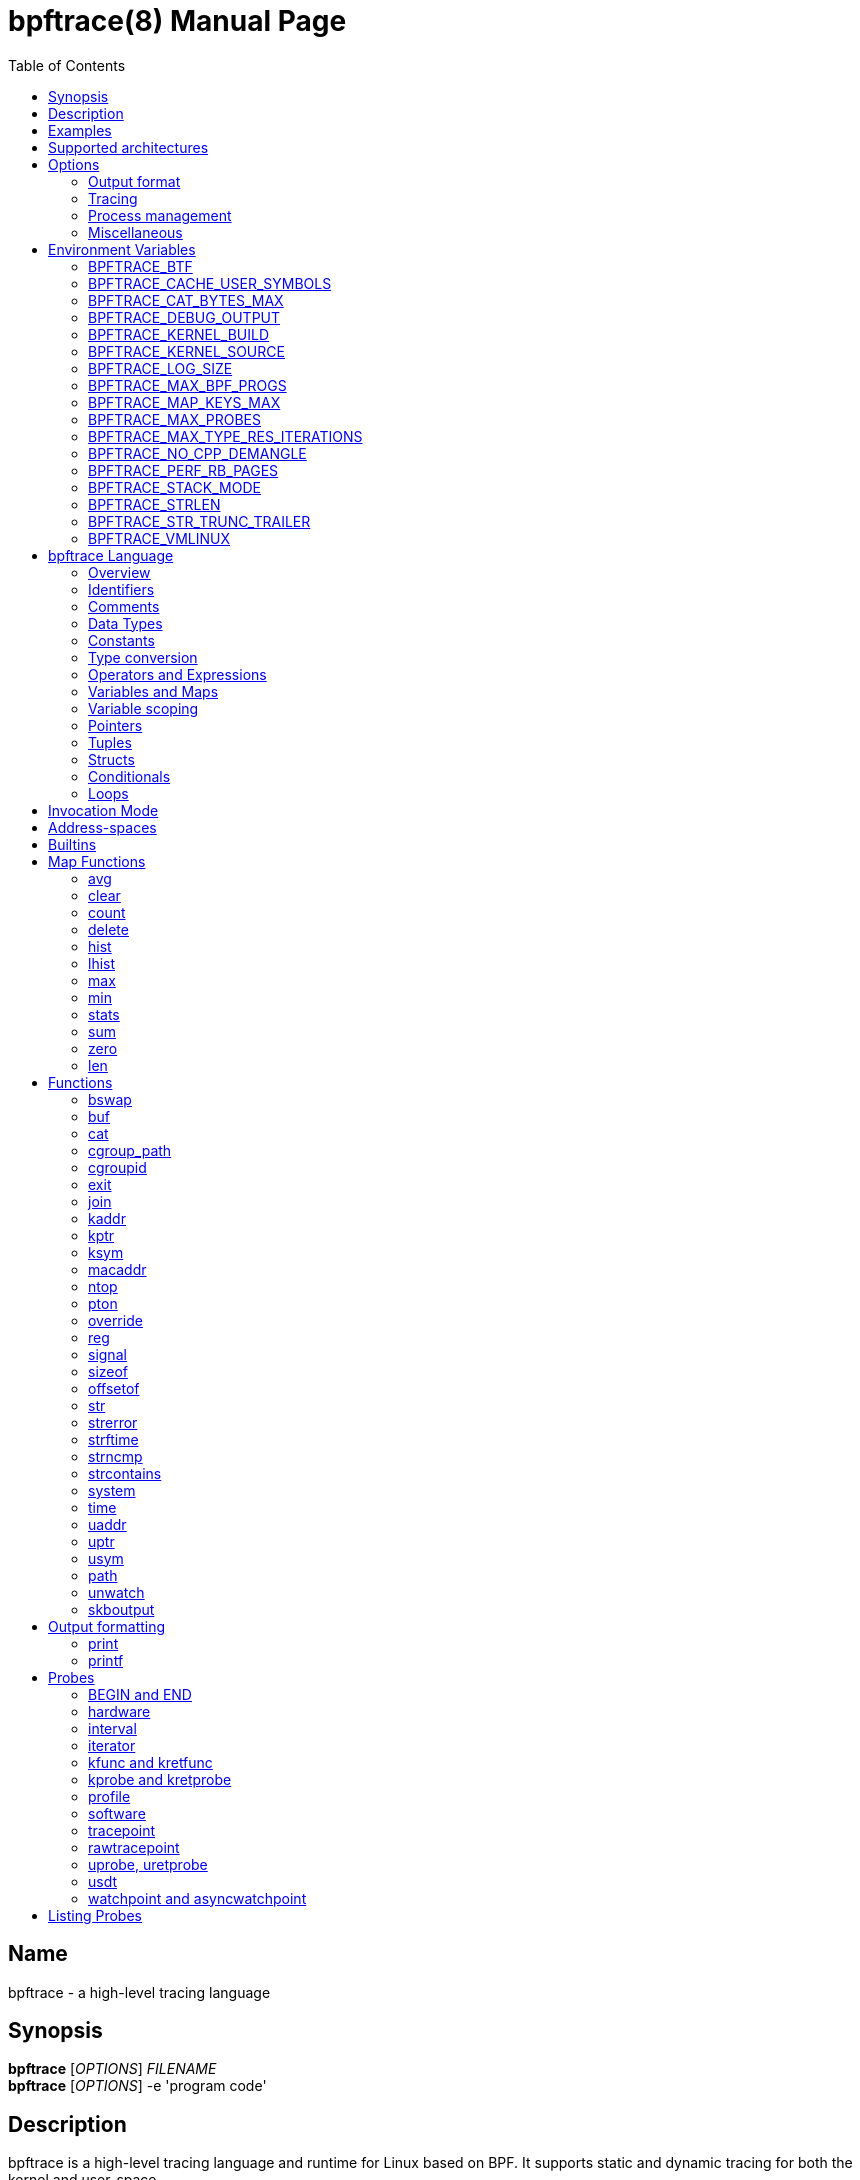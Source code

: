 = bpftrace(8)
:doctype: manpage
:toc: true

////
Style guide:
- one sentence per line
////

== Name

bpftrace - a high-level tracing language

== Synopsis

*bpftrace* [_OPTIONS_] _FILENAME_ +
*bpftrace* [_OPTIONS_] -e 'program code'

== Description

bpftrace is a high-level tracing language and runtime for Linux based on BPF.
It supports static and dynamic tracing for both the kernel and user-space.

When _FILENAME_ is "_-_", read from stdin.

== Examples

List all probes with "sleep" in their name::
----
  # bpftrace -l '*sleep*'
----

Trace processes calling sleep::
----
  # bpftrace -e 'kprobe:do_nanosleep { printf("%d sleeping\n", pid); }'
----

Trace processes calling sleep while spawning `sleep 5` as a child process::
----
  # bpftrace -e 'kprobe:do_nanosleep { printf("%d sleeping\n", pid); }' -c 'sleep 5'
----

== Supported architectures

x86_64, arm64 and s390x

== Options

////
Custom prefix to easily link section
////
:idprefix: flags_

=== Output format

*-B* _MODE_::
  Set the buffer mode for stdout. Valid values are::

    *none* No buffering. Each I/O is written as soon as possible +
    *line* Data is written on the first newline or when the buffer is full.
    This is the default mode. +
    *full* Data is written once the buffer is full.

*-f* _FORMAT_::
  Set the output format. Valid values are::

    *json* +
    *text*

*-o* _FILENAME_::
  Write bpftrace tracing output to _FILENAME_ instead of stdout.
  This doesn't include child process (*-c* option) output.
  Errors are still written to stderr.

*--no-warnings*::
  Suppress all warning messages created by bpftrace.

=== Tracing

*-e* _PROGRAM_::
  Execute _PROGRAM_ instead of reading the program from a file

*-I* _DIR_::
  Add the directory _DIR_ to the search path for C headers.
  This option can be used multiple times.

*--include* _FILENAME_::
  Add _FILENAME_ as an include for the pre-processor.
  This is equal to adding '#include _FILENAME_' to the start bpftrace program.
  This option can be used multiple times.

*-l* [_SEARCH_]::
  List all probes that match the _SEARCH_ pattern.
  If the pattern is omitted all probes will be listed.
  This pattern supports wildcards in the same way that probes do.
  E.g. '-l kprobe:*file*' to list all 'kprobes' with 'file' in the
  name. For more details see the <<Listing Probes>> section.

*--unsafe*::
  Some calls, like 'system', are marked as unsafe as they can have dangerous side effects ('system("rm -rf")') and are disabled by default.
  This flag allows their use.

*-k*::
  Errors from bpf-helpers(7) are silently ignored by default which can lead to strange results.
  This flag enables the detection of errors (except for errors from 'probe_read_*').
  When errors occurs bpftrace will log an error containing the source location and the error code:
----
stdin:48-57: WARNING: Failed to probe_read_user_str: Bad address (-14)
u:lib.so:"fn(char const*)" { printf("arg0:%s\n", str(arg0));}
                                                 ~~~~~~~~~
----

*-kk*::
  Same as '-k' but also includes the errors from 'probe_read_*' helpers.


=== Process management

*-p* _PID_::
  Attach to the process with _PID_. If the process terminates, bpftrace will also terminate.
  When using USDT probes, uprobes, and uretprobes they will be attached to only this process.
  For listing uprobes/uretprobes if you set the target to '*' the process's address space will be searched for the symbols.

*-c* _COMMAND_::
  Run _COMMAND_ as a child process.
  When the child terminates bpftrace stops as well, as if 'exit()' has been called.
  If bpftrace terminates before the child process does the child process will be terminated with a SIGTERM.
  If used, 'USDT' probes these will only be attached to the child process.
  To avoid a race condition when using 'USDTs' the child is stopped after 'execve' using 'ptrace(2)' and continued when all 'USDT' probes are attached. +
  The child PID is available to programs as the 'cpid' builtin. +
  The child process runs with the same privileges as bpftrace itself (usually root).

*--usdt-file-activation*::
  activate usdt semaphores based on file path

=== Miscellaneous

*--info*::
  Print detailed information about features supported by the kernel and the bpftrace build.

*--no-feature* _feature,feature,..._::
  Disable detected features, valid values are::

  *uprobe_multi* to disable uprobe_multi link +
  *kprobe_multi* to disable kprobe_multi link

*-h, --help*::
  Print the help summary

*-V, --version*::
  Print bpftrace version information

*-v*::
  verbose messages

*-d*::
  debug mode

*-dd*::
  verbose debug mode

////
!
!
!
This prefix reset must be at the end of the section, else cross references break
!
!
////

== Environment Variables

Some behavior can only be controlled through environment variables.
This section lists all those variables.

////
Custom prefix to easily link section
////
:idprefix: envvar_

=== BPFTRACE_BTF

Default: None

The path to a BTF file. By default, bpftrace searches several locations to find a BTF file.
See src/btf.cpp for the details.

=== BPFTRACE_CACHE_USER_SYMBOLS

Default: PER_PROGRAM if ASLR disabled or `-c` option given, PER_PID otherwise.

-* PER_PROGRAM - each program has its own cache. If there are more processes with enabled ASLR for a single program, this might produce incorrect results.
-* PER_PID - each process has its own cache. This is accurate for processes with ASLR enabled, and enables bpftrace to preload caches for processes running at probe attachment ti
me. If there are many processes running, it will consume a lot of a memory.
-* NONE - caching disabled. This saves the most memory, but at the cost of speed.

=== BPFTRACE_CAT_BYTES_MAX

Default: 10k

Maximum bytes read by cat builtin.

=== BPFTRACE_DEBUG_OUTPUT

Default: 0

Outputs bpftrace's runtime debug messages to the trace_pipe. This feature can be turned on by setting
the value of this environment variable to `1`.

=== BPFTRACE_KERNEL_BUILD

Default: `/lib/modules/$(uname -r)`

Only used with `BPFTRACE_KERNEL_SOURCE` if it is out-of-tree Linux kernel build.

=== BPFTRACE_KERNEL_SOURCE

Default: `/lib/modules/$(uname -r)`

bpftrace requires kernel headers for certain features, which are searched for in this directory.

=== BPFTRACE_LOG_SIZE

Default: 1000000

Log size in bytes.

=== BPFTRACE_MAX_BPF_PROGS

Default: 512

This is the maximum number of BPF programs (functions) that bpftrace can generate.
The main purpose of this limit is to prevent bpftrace from hanging since generating a lot of probes
takes a lot of resources (and it should not happen often).

=== BPFTRACE_MAP_KEYS_MAX

Default: 4096

This is the maximum number of keys that can be stored in a map. Increasing the value will consume more
memory and increase startup times. There are some cases where you will want to: for example, sampling
stack traces, recording timestamps for each page, etc.

=== BPFTRACE_MAX_PROBES

Default: 512

This is the maximum number of probes that bpftrace can attach to. Increasing the value will consume more
memory, increase startup times and can incur high performance overhead or even freeze or crash the
system.

=== BPFTRACE_MAX_TYPE_RES_ITERATIONS

Default: 0

Maximum should be the number of levels of nested field accesses for tracepoint args. 0 is unlimited.

=== BPFTRACE_NO_CPP_DEMANGLE

Default: 0

C++ symbol demangling in userspace stack traces is enabled by default.

This feature can be turned off by setting the value of this environment variable to `1`.

=== BPFTRACE_PERF_RB_PAGES

Default: 64

Number of pages to allocate per CPU for perf ring buffer. The value must be a power of 2.

If you're getting a lot of dropped events bpftrace may not be processing events in the ring buffer
fast enough. It may be useful to bump the value higher so more events can be queued up. The tradeoff
is that bpftrace will use more memory.

=== BPFTRACE_STACK_MODE

Default: bpftrace

Output format for ustack and kstack builtins. Available modes/formats: `bpftrace`, `perf`, and `raw`.
This can be overwritten at the call site.

=== BPFTRACE_STRLEN

Default: 64

Number of bytes allocated on the BPF stack for the string returned by str().

Make this larger if you wish to read bigger strings with str().

Beware that the BPF stack is small (512 bytes), and that you pay the toll again inside printf() (whilst
it composes a perf event output buffer). So in practice you can only grow this to about 200 bytes.

Support for even larger strings is [being discussed](https://github.com/iovisor/bpftrace/issues/305).

=== BPFTRACE_STR_TRUNC_TRAILER

Default: `..`

Trailer to add to strings that were truncated. Set to empty string to disable truncation trailers.

=== BPFTRACE_VMLINUX

Default: None

This specifies the vmlinux path used for kernel symbol resolution when attaching kprobe to offset.
If this value is not given, bpftrace searches vmlinux from pre defined locations.
See src/attached_probe.cpp:find_vmlinux() for details.

////
!
!
!
This prefix reset must be at the end of the section, else cross references break
!
!
////

:idprefix: _

////
Custom prefix to easily link to a section
////
:idprefix: language_

== bpftrace Language

=== Overview

The `bpftrace` (`bt`) language is inspired by the D language used by `dtrace` and uses the same program structure.
Each script consists of an preamble and one or more action blocks.

----
preamble

actionblock1
actionblock2
----

Preprocessor and type definitions take place in the preamble:

----
#include <linux/socket.h>
#define RED "\033[31m"

struct S {
  int x;
}
----


Each action block consists of three parts:

----
probe[,probe]
/predicate/ {
  action
}
----

Probes::
  A probe specifies the event and event type to attach too.

Predicate::
  The predicate is optional condition that must be met for the action to be executed.

Action::
  Actions are the programs that run when an event fires (and the predicate is met).
An action is a semicolon (`;`) separated list of statements and always enclosed by brackets `{}`

A basic script that traces the `open(2)` and `openat(2)` system calls can be written as follows:

----
BEGIN
{
	printf("Tracing open syscalls... Hit Ctrl-C to end.\n");
}

tracepoint:syscalls:sys_enter_open,
tracepoint:syscalls:sys_enter_openat
{
	printf("%-6d %-16s %s\n", pid, comm, str(args.filename));
}
----

This script has two action blocks and a total of 3 probes.
The first action block uses the special `BEGIN` probe, which fires once during `bpftrace` startup.
This probe is used to print a header, indicating that the tracing has started.

The second action block uses two probes, one for `open` and one for `openat`, and defines an action that prints the file being `open` ed as well as the `pid` and `comm` of the process that execute the syscall.
See the <<Probes>> section for details on the available probe types.

=== Identifiers

Identifiers must match the following regular expression: `[_a-zA-Z][_a-zA-Z0-9]*`

=== Comments

Both single line and multi line comments are supported.

----
// A single line comment
i:s:1 { // can also be used to comment inline
/*
 a multi line comment

*/
  print(/* inline comment block */ 1);
}
----

=== Data Types

The following fundamental integer types are provided by the language.

[cols="~,~"]
|===
|*Type*
|*Description*

|uint8
|Unsigned 8 bit integer

|int8
|Signed 8 bit integer

|uint16
|Unsigned 16 bit integer

|int16
|Signed 16 bit integer

|uint32
|Unsigned 32 bit integer

|int32
|Signed 32 bit integer

|uint64
|Unsigned 64 bit integer

|int64
|Signed 64 bit integer
|===

==== Floating-point

Floating-point numbers are not supported by BPF and therefore not by bpftrace.

=== Constants

Integers constants can be defined in the following formats:

- decimal (base 10)
- octal (base 8)
- hexadecimal (base 16)
- scientific (base 10)

Octal constants have to be prefixed with a `0`, e.g. `0123`.
Hexadecimal constants start with either `0x` or `0X`, e.g. `0x10`.
Scientific are written in the `<m>e<n>` format which is a shorthand for `m*10^n`, e.g. `$i = 2e3;`.
Note that scientific literals are integer only due to the lack of floating point support, `1e-3` is not valid.

To improve the readability of big literals a underscore `_` can be used as field separator, e.g. 1_000_123_000.

Integer suffixes as found in the C language are parsed by bpftrace to ensure compatibility with C headers/definitions but they're not used as size specifiers.
`123UL`, `123U` and `123LL` all result in the same integer type with a value of `123`.

Character constants can be defined by enclosing the character in single quotes, e.g. `$c = 'c';`.

String constants can be defined by enclosing the character string in double quotes, e.g. `$str = "Hello world";`.

Characters and strings support the following escape sequences:

[cols="~,~"]
|===
| \n
|Newline

| \t
|Tab

| \0nn
|Octal value nn

| \xnn
|Hexadecimal value nn

|===

=== Type conversion

Integer and pointer types can be converted using explicit type conversion with an expression like:

----
$y = (uint32) $z;
$py = (int16 *) $pz;
----

Integer casts to a higher rank are sign extended.
Conversion to a lower rank is done by zeroing leading bits.

It is also possible to cast between integers and integer arrays using the same
syntax:

----
$a = (uint8[8]) 12345;
$x = (uint64) $a;
----

Both the cast and the destination type must have the same size. When casting to
an array, it is possible to omit the size which will be determined automatically
from the size of the cast value.

=== Operators and Expressions

==== Arithmetic Operators

The following operators are available for integer arithmetic:

[cols="~,~"]
|===
| +
|integer addition

| -
|integer subtraction

| *
|integer multiplication

| /
|integer division

| %
|integer modulo

|===

// TODO: Words about integer conversion when types mismatch

==== Logical Operators

[cols="~,~"]
|===
| &&
| Logical AND

| \|\|
| Logical OR

| !
| Logical NOT

|===

==== Bitwise Operators

[cols="~,~"]
|===
| &
| AND

| \|
| OR

| ^
| XOR

| <<
| Left shift the left-hand operand by the number of bits specified by the right-hand expression value

| >>
| Right shift the left-hand operand by the number of bits specified by the right-hand expression value
|===


==== Relational Operators

The following relational operators are defined for integers and pointers.

[cols="~,~"]
|===
| <
| left-hand expression is less than right-hand

| \<=
| left-hand expression is less than or equal to right-hand

| >
| left-hand expression is bigger than right-hand

| >=
| left-hand expression is bigger or equal to than right-hand

| ==
| left-hand expression equal to right-hand

| !=
| left-hand expression not equal to right-hand

|===

The following relation operators are available for comparing strings and integer arrays.

[cols="~,~"]
|===

| ==
| left-hand string equal to right-hand

| !=
| left-hand string not equal to right-hand

|===


==== Assignment Operators

The following assignment operators can be used on both `map` and `scratch` variables:

[cols="~,~"]
|===

| =
| Assignment, assign the right-hand expression to the left-hand variable

| <\<=
| Update the variable with its value left shifted by the number of bits specified by the right-hand expression value

| >>=
| Update the variable with its value right shifted by the number of bits specified by the right-hand expression value

| +=
| Increment the variable by the right-hand expression value

| -=
| Decrement the variable by the right-hand expression value

| *=
| Multiple the variable by the right-hand expression value

| /=
| Divide the variable by the right-hand expression value

| %=
| Modulo the variable by the right-hand expression value

| &=
| Bitwise AND the variable by the right-hand expression value

| \|=
| Bitwise OR the variable by the right-hand expression value

| ^=
| Bitwise XOR the variable by the right-hand expression value

|===


All these operators are syntactic sugar for combining assignment with the specified operator.
`@ -= 5` is equal to `@ = @ - 5`.


==== Increment and Decrement Operators

The increment (`\++`) and decrement (`--`) operators can be used on integer and pointer variables to increment their value by one.
They can only be used on variables and can either be applied as prefix or suffix.
The difference is that the expression `x++` returns the original value of `x`, before it got incremented while `++x` returns the value of `x` post increment.
E.g.

----
$x = 10;
$y = $x--; // y = 10; x = 9
$a = 10;
$b = --$a; // a = 9; b = 9
----


Note that maps will be implicitly declared and initialized to 0 if not already declared or defined.
Scratch variables must be initialized before using these operators.

=== Variables and Maps

bpftrace knows two types of variables, `scratch` and `map`.

'scratch' variables are kept on the BPF stack and only exists during the execution of the action block and cannot be accessed outside of the program.
Scratch variable names always start with a `$`, e.g. `$myvar`.

'map' variables use BPF 'maps'.
These exist for the lifetime of `bpftrace` itself and can be accessed from all action blocks and user-space.
Map names always start with a `@`, e.g. `@mymap`.

All valid identifiers can be used as `name`.

The data type of a variable is automatically determined during first assignment and cannot be changed afterwards.

==== Associative Arrays

Associative arrays are a collection of elements indexed by a key, similar to the hash tables found in languages like C++ (`std::map`) and Python (`dict`).
They're a variant of 'map' variables.

----
@name[key] = expression
@name[key1,key2] = expression
----

Just like with any variable the type is determined on first use and cannot be modified afterwards.
This applies to both the key(s) and the value type.

The following snippet creates a map with key signature `[int64, string[16]]` and a value type of `int64`:

----
@[pid, comm]++
----

=== Variable scoping

// TODO

=== Pointers

Pointers in bpftrace are similar to those found in `C`.
// TODO, not true yet

=== Tuples

bpftrace has support for immutable N-tuples (`n > 1`).
A tuple is a sequence type (like an array) where, unlike an array, every element can have a different type.

Tuples are a comma separated list of expressions, enclosed in brackets, `(1,2)`
Individual fields can be accessed with the `.` operator.
Tuples are zero indexed like arrays are.

----
i:s:1 {
  $a = (1,2);
  $b = (3,4, $a);
  print($a);
  print($b);
  print($b.0);
}
----

Prints:
----
(1, 2)
(3, 4, (1, 2))
3
----

==== Arrays

bpftrace supports accessing one-dimensional arrays like those found in `C`.

Constructing arrays from scratch, like `int a[] = {1,2,3}` in `C`, is not supported.
They can only be read into a variable from a pointer.

The `[]` operator is used to access elements.

----
struct MyStruct {
  int y[4];
}

kprobe:dummy {
  $s = (struct MyStruct *) arg0;
  print($s->y[0]);
}
----

=== Structs

`C` like structs are supported by bpftrace.
Fields are accessed with the `.` operator.
Fields of a pointer to a struct can be accessed with the `\->` operator.

Custom struct can be defined in the preamble

Constructing structs from scratch, like `struct X var = {.f1 = 1}` in `C`, is not supported.
They can only be read into a variable from a pointer.

----
struct MyStruct {
  int a;
}

kprobe:dummy {
  $ptr = (struct MyStruct *) arg0;
  $st = *$ptr;
  print($st.a);
  print($ptr->a);
}
----

=== Conditionals

Conditional expressions are supported in the form of if/else statements and the ternary operator.

The ternary operator consists of three operands: a condition followed by a `?`, the expression to execute when the condition is true followed by a `:` and the expression to execute if the condition is false.

----
condition ? ifTrue : ifFalse
----

Both the `ifTrue` and `ifFalse` expressions must be of the same type, mixing types is not allowed.

The ternary operator can be used as part of an assignment.

----
$a == 1 ? print("true") : print("false");
$b = $a > 0 ? $a : -1;
----

If/else statements, like the one in `C`, are supported.

----
if (condition) {
  ifblock
} else if (condition) {
  if2block
} else {
  elseblock
}
----

=== Loops

Since kernel 5.3 BPF supports loops as long as the verifier can prove they're bounded and fit within the instruction limit.

In bpftrace loops are available through the `while` statement.

----
while (condition) {
  block;
}
----

Within a while-loop the following control flow statements can be used:

[cols="~,~"]
|===

| continue
| skip processing of the rest of the block and jump back to the evaluation of the conditional

| break
| Terminate the loop

|===

----
i:s:1 {
  $i = 0;
  while ($i <= 100) {
    printf("%d ", $i);
    if ($i > 5) {
      break;
    }
    $i++
  }
  printf("\n");
}
----

Loop unrolling is also supported with the `unroll` statement.

----
unroll(n) {
  block;
}
----

The compiler will evaluate the block `n` times and generate the BPF code for the block `n` times.
As this happens at compile time `n` must be a constant greater than 0 (`n > 0`).

The following two probes compile into the same code:

----
i:s:1 {
  unroll(3) {
    print("Unrolled")
  }
}

i:s:1 {
  print("Unrolled")
  print("Unrolled")
  print("Unrolled")
}
----

////
!
!
!
This prefix reset must be at the end of the section, else cross references break
!
!
////

:idprefix: _

== Invocation Mode

There are three invocation modes for bpftrace built-in functions.

[cols="~,~,~"]
|===

| Mode
| Description
| Example functions

| Synchronous
| The value/effect of the built-in function is determined/handled right away by the bpf program in the kernel space.
| `reg(), str(), ntop()`

| Asynchronous
| The value/effect of the built-in function is determined/handled later by the bpftrace process in the user space.
| `printf(), clear(), exit()`

| Compile-time
| The value of the built-in function is determined before bpf programs are running.
| `kaddr(), cgroupid(), offsetof()`

|===

While BPF in the kernel can do a lot there are still things that can only be done from user space, like the outputting (printing) of data.
The way bpftrace handles this is by sending events from the BPF program which user-space will pick up some time in the future (usually in milliseconds).
Operations that happen in the kernel are 'synchronous' ('sync') and those that are handled in user space are 'asynchronous' ('async')

The asynchronous behaviour can lead to some unexpected behavior as updates can happen before user space had time to process the event. The following situations may occur:

* event loss: when using printf(), the amount of data printed may be less than the actual number of events generated by the kernel during BPF program's execution.
* delayed exit: when using the exit() to terminate the program, bpftrace needs to handle the exit signal asynchronously causing the BPF program may continue to run for some additional time.

One example is updating a map value in a tight loop:

----
BEGIN {
    @=0;
    unroll(10) {
      print(@);
      @++;
    }
    exit()
}
----

Maps are printed by reference not by value and as the value gets updated right after the print user-space will likely only see the final value once it processes the event:

----
@: 10
@: 10
@: 10
@: 10
@: 10
@: 10
@: 10
@: 10
@: 10
@: 10
----

Therefore, when you need precise event statistics, it is recommended to use synchronous functions (e.g. count() and hist()) to ensure more reliable and accurate results.

== Address-spaces

Kernel and user pointers live in different address spaces which, depending on the CPU architecture, might overlap.
Trying to read a pointer that is in the wrong address space results in a runtime error.
This error is hidden by default but can be enabled with the `-kk` flag:

----
stdin:1:9-12: WARNING: Failed to probe_read_user: Bad address (-14)
BEGIN { @=*uptr(kaddr("do_poweroff")) }
        ~~~
----

bpftrace tries to automatically set the correct address space for a pointer based on the probe type, but might fail in cases where it is unclear.
The address space can be changed with the `kptr()` and `uptr()` functions.


== Builtins

Builtins are special variables built into the language.
Unlike the scratch and map variable they don't need a `$` or `@` as prefix (except for the positional parameters).

[%header,cols="~,~,~,~,~"]
|===
| Variable
| Type
| Kernel
| BPF Helper
| Description

| `$1`, `$2`, `...$n`
| int64
| n/a
| n/a
| The nth positional parameter passed to the bpftrace program.
If less than n parameters are passed this evaluates to `0`.
For string arguments use the `str()` call to retrieve the value.

| `$#`
| int64
| n/a
| n/a
| Total amount of positional parameters passed.

| `arg0`, `arg1`, `...argn`
| int64
| n/a
| n/a
| nth argument passed to the function being traced. These are extracted from the CPU registers. The amount of args passed in registers depends on the CPU architecture. (kprobes, uprobes, usdt).

| `args`
| struct args
| n/a
| n/a
| The struct of all arguments of the traced function. Available in `tracepoint`, `kfunc`, and `uprobe` (with DWARF) probes. Use `args.x` to access argument `x` or `args` to get a record with all arguments.

| cgroup
| uint64
| 4.18
| get_current_cgroup_id
| ID of the cgroup the current task is in. Only works with cgroupv2.

| comm
| string[16]
| 4.2
| get_current_com
| `comm` of the current task. Equal to the value in `/proc/<pid>/comm`

| cpid
| uint32
| n/a
| n/a
| PID of the child process

| numaid
| uint32
| 5.8
| numa_node_id
| ID of the NUMA node executing the BPF program

| cpu
| uint32
| 4.1
| raw_smp_processor_id
| ID of the processor executing the BPF program

| curtask
| uint64
| 4.8
| get_current_task
| Pointer to `struct task_struct` of the current task

| elapsed
| uint64
| (see nsec)
| ktime_get_ns / ktime_get_boot_ns
| Nanoseconds elapsed since bpftrace initialization, based on `nsecs`

| func
| string
| n/a
| n/a
| Name of the current function being traced (kprobes,uprobes)

| gid
| uint64
| 4.2
| get_current_uid_gid
| GID of current task

| kstack
| kstack
|
| get_stackid
| Kernel stack trace

| nsecs
| uint64
| 4.1 / 5.7
| ktime_get_ns / ktime_get_boot_ns
| nanoseconds since kernel boot. On kernels that support `ktime_get_boot_ns` this includes the time spent suspended, on older kernels it does not.

| jiffies
| uint64
| 5.9
| get_jiffies_64
| Jiffies of the kernel. In 32-bit system, using this builtin might be slower.

| pid
| uint64
| 4.2
| get_current_pid_tgid
| Process ID (or thread group ID) of the current task.

| probe
| string
| n/na
| n/a
| Name of the current probe

| rand
| uint32
| 4.1
| get_prandom_u32
| Random number

| retval
| int64
| n/a
| n/a
| Value returned by the function being traced (kretprobe, uretprobe, kretfunc)

| `sarg0`, `sarg1`, `...sargn`
| int64
| n/a
| n/a
| nth stack value of the function being traced. (kprobes, uprobes).

| tid
| uint64
| 4.2
| get_current_pid_tgid
| Thread ID of the current task.

| uid
| uint64
| 4.2
| get_current_uid_gid
| UID of current task

| ustack
| ustack
| 4.6
| get_stackid
| Userspace stack trace

|===

////
Custom prefix to easily link to a function
////
:idprefix: functions_

== Map Functions

Map functions are built-in functions who's return value can only be assigned to maps.
The data type associated with these functions are only for internal use and are not compatible with the (integer) operators.

Functions that are marked *async* are asynchronous which can lead to unexpected behavior, see the <<Sync and Async>> section for more information.

=== avg

.variants
* `avg(int64 n)`

Calculate the running average of `n` between consecutive calls.

----
i:s:1 {
  @x++;
  @y = avg(@x);
  print(@x);
  print(@y);
}
----

Internally this keeps two values in the map: value count and running total.
The average is computed in user-space when printing by dividing the total by the count.

=== clear

.variants
* `clear(map m)`

*async*

Clear all keys/values from map `m`.

----
i:ms:100 {
  @[rand % 10] = count();
}

i:s:10 {
  print(@);
  clear(@);
}
----

=== count

.variants
* `count()`

Count how often this function is called.

Using `@=count()` is conceptually similar to `@++`.
The difference is that the `count()` function uses a map type optimized for this (PER_CPU), increasing performance.
Due to this the map cannot be accessed as a regular integer.

----
i:ms:100 {
  @ = count();
}

i:s:10 {
  print(@);
  clear(@);
}
----

=== delete

.variants
* `delete(mapkey k)`

Delete a single key from a map.
For a single value map this deletes the only element.
For an associative-array the key to delete has to be specified.

```
k:dummy {
  @scalar = 1;
  @associative[1,2] = 1;
  delete(@scalar);
  delete(@associative[1,2]);

  delete(@associative); // error
}
```

=== hist

.variants
* `hist(int64 n)`

Create a log2 histogram of `n`.

----
kretprobe:vfs_read {
  @bytes = hist(retval);
}
----

Results in:

----
@:
[1M, 2M)               3 |                                                    |
[2M, 4M)               2 |                                                    |
[4M, 8M)               2 |                                                    |
[8M, 16M)              6 |                                                    |
[16M, 32M)            16 |                                                    |
[32M, 64M)            27 |                                                    |
[64M, 128M)           48 |@                                                   |
[128M, 256M)          98 |@@@                                                 |
[256M, 512M)         191 |@@@@@@                                              |
[512M, 1G)           394 |@@@@@@@@@@@@@                                       |
[1G, 2G)             820 |@@@@@@@@@@@@@@@@@@@@@@@@@@@                         |
----

=== lhist

.variants
* `lhist(int64 n, int64 min, int64 max, int64 step)`

Create a linear histogram of `n`.
`lhist` creates `M` (`(max - min) / step`) buckets in the range `[min,max)` where each bucket is `step` in size.
Values in the range `(-inf, min)` and `(max, inf)` get their get their own bucket too, bringing the total amount of buckets created to `M+2`.

----
i:ms:1 {
  @ = lhist(rand %10, 0, 10, 1);
}

i:s:5 {
  exit();
}
----

Prints:

----
@:
[0, 1)               306 |@@@@@@@@@@@@@@@@@@@@@@@@@@@@@@@@@@@@@@@@@@@         |
[1, 2)               284 |@@@@@@@@@@@@@@@@@@@@@@@@@@@@@@@@@@@@@@@@            |
[2, 3)               294 |@@@@@@@@@@@@@@@@@@@@@@@@@@@@@@@@@@@@@@@@@@          |
[3, 4)               318 |@@@@@@@@@@@@@@@@@@@@@@@@@@@@@@@@@@@@@@@@@@@@@       |
[4, 5)               311 |@@@@@@@@@@@@@@@@@@@@@@@@@@@@@@@@@@@@@@@@@@@@        |
[5, 6)               362 |@@@@@@@@@@@@@@@@@@@@@@@@@@@@@@@@@@@@@@@@@@@@@@@@@@@@|
[6, 7)               336 |@@@@@@@@@@@@@@@@@@@@@@@@@@@@@@@@@@@@@@@@@@@@@@@@    |
[7, 8)               326 |@@@@@@@@@@@@@@@@@@@@@@@@@@@@@@@@@@@@@@@@@@@@@@      |
[8, 9)               328 |@@@@@@@@@@@@@@@@@@@@@@@@@@@@@@@@@@@@@@@@@@@@@@@     |
[9, 10)              318 |@@@@@@@@@@@@@@@@@@@@@@@@@@@@@@@@@@@@@@@@@@@@@       |
----

=== max

.variants
* `max(int64 n)`

Update the map with `n` if `n` is bigger than the current value held.

=== min

.variants
* `min(int64 n)`

Update the map with `n` if `n` is smaller than the current value held.

=== stats

.variants
* `stats(int64 n)`

`stats` combines the `count`, `avg` and `sum` calls into one.

----
kprobe:vfs_read {
  @bytes[comm] = stats(arg2);
}
----

----
@bytes[bash]: count 7, average 1, total 7
@bytes[sleep]: count 5, average 832, total 4160
@bytes[ls]: count 7, average 886, total 6208
@
----

=== sum

.variants
* `sum(int64 n)`

Calculate the sum of all `n` passed.

=== zero

.variants
* `zero(map m)`

*async*

Set all values for all keys to zero.

=== len

.variants
* `len(map m)`

Return the number of elements in the map.

== Functions

Functions that are marked *async* are asynchronous which can lead to unexpected behaviour, see the <<sync and async>> section for more information.

*compile time* functions are evaluated at compile time, a static value will be compiled into the program.

*unsafe* functions can have dangerous side effects and should be used with care, the `--unsafe` flag is required for use.

=== bswap

.variants
* `uint8 bswap(uint8 n)`
* `uint16 bswap(uint16 n)`
* `uint32 bswap(uint32 n)`
* `uint64 bswap(uint64 n)`

`bswap` reverses the order of the bytes in integer `n`. In case of 8 bit integers, `n` is returned without being modified.
The return type is an unsigned integer of the same width as `n`.

=== buf

.variants
* `buf_t buf(void * data, [int64 length])`

`buf` reads `length` amount of bytes from address `data`.
The maximum value of `length` is limited to the `BPFTRACE_STRLEN` variable.
For arrays the `length` is optional, it is automatically inferred from the signature.

`buf` is address space aware and will call the correct helper based on the address space associated with `data`.

The `buf_t` object returned by `buf` can safely be printed as a hex encoded string with the `%r` format specifier.

Bytes with values >=32 and \<=126 are printed using their ASCII character, other bytes are printed in hex form (e.g. `\x00`). The `%rx` format specifier can be used to print everything in hex form, including ASCII characters. The similar `%rh` format specifier prints everything in hex form without `\x` and with spaces between bytes (e.g. `0a fe`).

----
i:s:1 {
  printf("%r\n", buf(kaddr("avenrun"), 8));
}
----

----
\x00\x03\x00\x00\x00\x00\x00\x00
\xc2\x02\x00\x00\x00\x00\x00\x00
----

=== cat

.variants
* `void cat(string namefmt, [...args])`

*async*

Dump the contents of the named file to stdout.
`cat` supports the same format string and arguments that `printf` does.
If the file cannot be opened or read an error is printed to stderr.

----
t:syscalls:sys_enter_execve {
  cat("/proc/%d/maps", pid);
}
----

----
55f683ebd000-55f683ec1000 r--p 00000000 08:01 1843399                    /usr/bin/ls
55f683ec1000-55f683ed6000 r-xp 00004000 08:01 1843399                    /usr/bin/ls
55f683ed6000-55f683edf000 r--p 00019000 08:01 1843399                    /usr/bin/ls
55f683edf000-55f683ee2000 rw-p 00021000 08:01 1843399                    /usr/bin/ls
55f683ee2000-55f683ee3000 rw-p 00000000 00:00 0
----

=== cgroup_path

.variants
* `cgroup_path cgroup_path(int cgroupid, string filter)`

Convert cgroup id to cgroup path.
This is done asynchronously in userspace when the cgroup_path value is printed,
therefore it can resolve to a different value if the cgroup id gets reassigned.
This also means that the returned value can only be used for printing.

A string literal may be passed as an optional second argument to filter cgroup
hierarchies in which the cgroup id is looked up by a wildcard expression (cgroup2
is always represented by "unified", regardless of where it is mounted).

The currently mounted hierarchy at /sys/fs/cgroup is used to do the lookup. If
the cgroup with the given id isn't present here (e.g. when running in a Docker
container), the cgroup path won't be found (unlike when looking up the cgroup
path of a process via /proc/.../cgroup).

----
BEGIN {
  $cgroup_path = cgroup_path(3436);
  print($cgroup_path);
  print($cgroup_path); /* This may print a different path */
  printf("%s %s", $cgroup_path, $cgroup_path); /* This may print two different paths */
}
----

=== cgroupid

.variants
* `uint64 cgroupid(const string path)`

*compile time*

`cgroupid` retrieves the cgroupv2 ID  of the cgroup available at `path`.

----
BEGIN {
  print(cgroupid("/sys/fs/cgroup/system.slice"));
}
----


=== exit

.variants
* `void exit()`

*async*

Terminate bpftrace, as if a `SIGTERM` was received.
The `END` probe will still trigger (if specified) and maps will be printed.

=== join

.variants
* `void join(char *arr[], [char * sep = ' '])`

*async*

`join` joins all the string array `arr` with `sep` as separator into one string.
This string will be printed to stdout directly, it cannot be used as string value.

The concatenation of the array members is done in BPF and the printing happens in userspace.

----
tracepoint:syscalls:sys_enter_execve {
  join(args.argv);
}
----

=== kaddr

.variants
* `uint64 kaddr(const string name)`

*compile time*

Get the address of the kernel symbol `name`.

The following script:

=== kptr

.variants
* `T * kptr(T * ptr)`

Marks `ptr` as a kernel address space pointer.
See the address-spaces section for more information on address-spaces.
The pointer type is left unchanged.

=== ksym

.variants
* `ksym_t ksym(uint64 addr)`

*async*

Retrieve the name of the function that contains address `addr`.
The address to name mapping happens in user-space.

The `ksym_t` type can be printed with the `%s` format specifier.

----
kprobe:do_nanosleep
{
  printf("%s\n", ksym(reg("ip")));
}
----

Prints:

----
do_nanosleep
----

=== macaddr

.variants
* `macaddr_t macaddr(char [6] mac)`

Create a buffer that holds a macaddress as read from `mac`
This buffer can be printed in the canonical string format using the `%s` format specifier.

----
kprobe:arp_create {
  printf("SRC %s, DST %s\n", macaddr(sarg0), macaddr(sarg1));
}
----

Prints:

----
SRC 18:C0:4D:08:2E:BB, DST 74:83:C2:7F:8C:FF
----

=== ntop

.variants
* `inet_t ntop([int64 af, ] int addr)`
* `inet_t ntop([int64 af, ] char addr[4])`
* `inet_t ntop([int64 af, ] char addr[16])`

`ntop` returns the string representation of an IPv4 or IPv6 address.
`ntop` will infer the address type (IPv4 or IPv6) based on the `addr` type and size.
If an integer or `char[4]` is given, ntop assumes IPv4, if a `char[16]` is given, ntop assumes IPv6.
You can also pass the address type (e.g. AF_INET) explicitly as the first parameter.

=== pton

.variants
* `char addr[4] pton(const string *addr_v4)`
* `char addr[16] pton(const string *addr_v6)`

*compile time*

`pton` converts a text representation of an IPv4 or IPv6 address to byte array.
`pton` infers the address family based on `.` or `:` in the given argument.
`pton` comes in handy when we need to select packets with certain IP addresses.

=== override

.variants
* `override(uint64 rc)`

*unsafe*

*Kernel* 4.16

*Helper* `bpf_override`

.Supported probes
* kprobe


When using `override` the probed function will not be executed and instead `rc` will be returned.

----
k:__x64_sys_getuid
/comm == "id"/ {
  override(2<<21);
}
----

----
uid=4194304 gid=0(root) euid=0(root) groups=0(root)
----

This feature only works on kernels compiled with `CONFIG_BPF_KPROBE_OVERRIDE` and only works on functions tagged `ALLOW_ERROR_INJECTION`.

bpftrace does not test whether error injection is allowed for the probed function, instead if will fail to load the program into the kernel:

----
ioctl(PERF_EVENT_IOC_SET_BPF): Invalid argument
Error attaching probe: 'kprobe:vfs_read'
----

=== reg

.variants
* `reg(const string name)`

.Supported probes
* kprobe
* uprobe

Get the contents of the register identified by `name`.
Valid names depend on the CPU architecture.

=== signal

.variants
* `signal(const string sig)`
* `signal(uint32 signum)`

*unsafe*

*Kernel* 5.3

*Helper* `bpf_send_signal`


Probe types: k(ret)probe, u(ret)probe, USDT, profile

Send a signal to the process being traced.
The signal can either be identified by name, e.g. `SIGSTOP` or by ID, e.g. `19` as found in `kill -l`.

----
kprobe:__x64_sys_execve
/comm == "bash"/ {
  signal(5);
}
----
----
$ ls
Trace/breakpoint trap (core dumped)
----

=== sizeof

.variants
* `sizeof(TYPE)`
* `sizeof(EXPRESSION)`

*compile time*

Returns size of the argument in bytes.
Similar to C/C++ `sizeof` operator.
Note that the expression does not get evaluated.

=== offsetof

.variants
* `offsetof(STRUCT, FIELD)`
* `offsetof(EXPRESSION, FIELD)`

*compile time*

Returns offset of the field offset bytes in struct.
Similar to kernel `offsetof` operator.
Note that subfields are not yet supported.

=== str

.variants
* `str(char * data [, uint32 length)`

*Helper* `probe_read_str, probe_read_{kernel,user}_str`

`str` reads a NULL terminated (`\0`) string from `data`.
The maximum string length is limited by the `BPFTRACE_STRLEN` env variable, unless `length` is specified and shorter than the maximum.
In case the string is longer than the specified length only `length - 1` bytes are copied and a NULL byte is appended at the end.

When available (starting from kernel 5.5, see the `--info` flag) bpftrace will automatically use the `kernel` or `user` variant of `probe_read_{kernel,user}_str` based on the address space of `data`, see <<Address-spaces>> for more information.

=== strerror

.variants
* `strerror strerror(int error)`

Convert errno code to string.
This is done asynchronously in userspace when the strerror value is printed, hence the returned value can only be used for printing.

----
#include <errno.h>
BEGIN {
  print(strerror(EPERM));
}
----

=== strftime

.variants
* `strtime_t strftime(const string fmt, int64 timestamp_ns)`

*async*

Format the nanoseconds since boot timestamp `timestamp_ns` according to the format specified by `fmt`.
The time conversion and formatting happens in user space, therefore  the `timestr_t` value returned can only be used for printing using the `%s` format specifier.

bpftrace uses the `strftime(3)` function for formatting time and supports the same format specifiers.

----
i:s:1 {
  printf("%s\n", strftime("%H:%M:%S", nsecs));
}
----

bpftrace also supports the following format string extensions:

[%header,cols="~,~"]
|===
| Specifier
| Description

| `%f`
| Microsecond as a decimal number, zero-padded on the left

|===

=== strncmp

.variants
* `int64 strncmp(char * s1, char * s2, int64 n)`

`strncmp` compares up to `n` characters string `s1` and string `s2`.
If they're equal `0` is returned, else a non-zero value is returned.

bpftrace doesn't read past the length of the shortest string.

The use of the `==` and `!=` operators is recommended over calling `strncmp` directly.

=== strcontains

.variants
* `int64 strcontains(const char *haystack, const char *needle)`

`strcontains` compares whether the string haystack contains the string needle.
If needle is contained `1` is returned, else zero is returned.

bpftrace doesn't read past the length of the shortest string.

=== system

.variants
* `void system(string namefmt [, ...args])`

*unsafe*
*async*

`system` lets bpftrace run the specified command (`fork` and `exec`) until it completes and print its stdout.
The `command` is run with the same privileges as bpftrace and it blocks execution of the processing threads which can lead to missed events and delays processing of async events.


----
i:s:1 {
  time("%H:%M:%S: ");
  printf("%d\n", @++);
}
i:s:10 {
  system("/bin/sleep 10");
}
i:s:30 {
  exit();
}
----

Note how the async `time` and `printf` first print every second until the `i:s:10` probe hits, then they print every 10 seconds due to bpftrace blocking on `sleep`.

----
Attaching 3 probes...
08:50:37: 0
08:50:38: 1
08:50:39: 2
08:50:40: 3
08:50:41: 4
08:50:42: 5
08:50:43: 6
08:50:44: 7
08:50:45: 8
08:50:46: 9
08:50:56: 10
08:50:56: 11
08:50:56: 12
08:50:56: 13
08:50:56: 14
08:50:56: 15
08:50:56: 16
08:50:56: 17
08:50:56: 18
08:50:56: 19
----


`system` supports the same format string and arguments that `printf` does.

----
t:syscalls:sys_enter_execve {
  system("/bin/grep %s /proc/%d/status", "vmswap", pid);
}
----

=== time

.variants
* `void time(const string fmt)`

*async*

Format the current wall time according to the format specifier `fmt` and print it to stdout.
Unlike `strftime()` `time()` doesn't send a timestamp from the probe, instead it is the time at which user-space processes the event.

bpftrace uses the `strftime(3)` function for formatting time and supports the same format specifiers.

=== uaddr

.variants
* `T * uaddr(const string sym)`

.Supported probes
* uprobes
* uretprobes
* USDT

**Does not work with ASLR, see issue link:https://github.com/iovisor/bpftrace/issues/75[#75]**

The `uaddr` function returns the address of the specified symbol.
This lookup happens during program compilation and cannot be used dynamically.

The default return type is `uint64*`.
If the ELF object size matches a known integer size (1, 2, 4 or 8 bytes) the return type is modified to match the width (`uint8*`, `uint16*`, `uint32*` or `uint64*` resp.).
As ELF does not contain type info the type is always assumed to be unsigned.

----
uprobe:/bin/bash:readline {
  printf("PS1: %s\n", str(*uaddr("ps1_prompt")));
}
----

=== uptr

.variants
* `T * uptr(T * ptr)`

Marks `ptr` as a user address space pointer.
See the address-spaces section for more information on address-spaces.
The pointer type is left unchanged.

=== usym

.variants
* `usym_t usym(uint64 * addr)`

*async*

.Supported probes
* uprobes
* uretprobes


Equal to <<functions_ksym>> but resolves user space symbols.

If ASLR is enabled, user space symbolication only works when the process is running at either the time of the symbol resolution or the time of the probe attachment. The latter requires `BPFTRACE_CACHE_USER_SYMBOLS` to be set to `PER_PID`, and might not work with older versions of BCC. A similar limitation also applies to dynamically loaded symbols.

----
uprobe:/bin/bash:readline
{
  printf("%s\n", usym(reg("ip")));
}
----

Prints:

----
readline
----

=== path

.variants
* `char * path(struct path * path)`

*Kernel* 5.10

*Helper* bpf_d_path

Return full path referenced by struct path pointer in argument.

This function can only be used by functions that are allowed to, these functions are contained in the `btf_allowlist_d_path` set in the kernel.

=== unwatch

.variants
* `void unwatch(void * addr)`

*async*

Removes a watchpoint

=== skboutput

.variants
* `uint32 skboutput(const string path, struct sk_buff *skb, uint64 length, const uint64 offset)`

*Kernel* 5.5

*Helper* bpf_skb_output

Write sk_buff `skb` 's data section to a PCAP file in the `path`, starting from `offset` to `offset` + `length`.

The PCAP file is encapsulated in RAW IP, so no ethernet header is included.
The `data` section in the struct `skb` may contain ethernet header in some kernel contexts, you may set `offset` to 14 bytes to exclude ethernet header.

Each packet's timestamp is determined by adding `nsecs` and boot time, the accuracy varies on different kernels, see `nsecs`.

This function returns 0 on success, or a negative error in case of failure.

Environment variable `BPFTRACE_PERF_RB_PAGES` should be increased in order to capture large packets, or else these packets will be dropped.

Usage

----
# cat dump.bt
kfunc:napi_gro_receive {
  $ret = skboutput("receive.pcap", args.skb, args.skb->len, 0);
}

kfunc:dev_queue_xmit {
  // setting offset to 14, to exclude ethernet header
  $ret = skboutput("output.pcap", args.skb, args.skb->len, 14);
  printf("skboutput returns %d\n", $ret);
}

# export BPFTRACE_PERF_RB_PAGES=1024
# bpftrace dump.bt
...

# tcpdump -n -r ./receive.pcap  | head -3
reading from file ./receive.pcap, link-type RAW (Raw IP)
dropped privs to tcpdump
10:23:44.674087 IP 22.128.74.231.63175 > 192.168.0.23.22: Flags [.], ack 3513221061, win 14009, options [nop,nop,TS val 721277750 ecr 3115333619], length 0
10:23:45.823194 IP 100.101.2.146.53 > 192.168.0.23.46619: 17273 0/1/0 (130)
10:23:45.823229 IP 100.101.2.146.53 > 192.168.0.23.46158: 45799 1/0/0 A 100.100.45.106 (60)
----

== Output formatting

=== print

.variants
* `void print(T val)`

*async*

.variants
* `void print(T val)`
* `void print(@map)`
* `void print(@map, uint64 top)`
* `void print(@map, uint64 top, uint64 div)`

`print` prints a the value, which can be a map or a scalar value, with the default formatting for the type.

----
i:ms:10 { @=hist(rand); }
i:s:1 {
  print(@);
  print(123);
  print("abc");
  exit();
}
----

Prints:

----
@:
[16M, 32M)             3 |@@@                                                 |
[32M, 64M)             2 |@@                                                  |
[64M, 128M)            1 |@                                                   |
[128M, 256M)           4 |@@@@                                                |
[256M, 512M)           3 |@@@                                                 |
[512M, 1G)            14 |@@@@@@@@@@@@@@                                      |
[1G, 2G)              22 |@@@@@@@@@@@@@@@@@@@@@@                              |
[2G, 4G)              51 |@@@@@@@@@@@@@@@@@@@@@@@@@@@@@@@@@@@@@@@@@@@@@@@@@@@@|

123
abc
----


Note that maps are printed by reference while scalar values are copied.
This means that updating and printing maps in a fast loop will likely result in bogus map values as the map will be updated before userspace gets the time to dump and print it.

The printing of maps supports the optional `top` and `div` arguments.
`top` limits the printing to the top N entries with the highest integer values

----
BEGIN {
  $i = 11;
  while($i) {
    @[$i] = --$i;
  }
  print(@, 2);
  clear(@);
  exit()
}
----

----
@[9]: 9
@[10]: 10
----

The `div` argument scales the values prior to printing them.
Scaling values before storing them can result in rounding errors.
Consider the following program:

----
k:f {
  @[func] += arg0/10;
}
----

With the following sequence as numbers for arg0: `134, 377, 111, 99`.
The total is `721` which rounds to `72` when scaled by 10 but the program would print `70` due to the rounding of individual values.

Changing the print call to `print(@, 5, 2)` will take the top 5 values and scale them by 2:

----
@[6]: 3
@[7]: 3
@[8]: 4
@[9]: 4
@[10]: 5
----

=== printf

.variants
* `void printf(const string fmt, args...)`

*async*

`printf()` formats and prints data.
It behaves similar to `printf()` found in `C` and many other languages.

The format string has to be a constant, it cannot be modified at runtime.
The formatting of the string happens in user space.
Values are copied and passed by value.

bpftrace supports all the typical format specifiers like `%llx` and `%hhu`.
The non-standard ones can be found in the table below:

[%header,cols="~,~,~"]
|===
| Specifier
| Type
| Description

| r
| buffer
| Hex-formatted string to print arbitrary binary content returned by the buf (<<functions_buf>>) function.

|===

Supported escape sequences

Colors are supported too, using standard terminal escape sequences:

----
print("\033[31mRed\t\033[33mYellow\033[0m\n")
----

////
!
!
!
This prefix reset must be at the end of the section, else cross references break
!
!
////

:idprefix: _

== Probes

bpftrace supports various probe types which allow the user to attach BPF programs to different types of events.
Each probe starts with a provider (e.g. `kprobe`) followed by a colon (`:`) separated list of options.
The amount of options and their meaning depend on the provider and are detailed below.
The valid values for options can depend on the system or binary being traced, e.g. for uprobes it depends on the binary.
Also see <<Listing Probes>>

It is possible to associate multiple probes with a single action as long as the action is valid for all specified probes.
Multiple probes can be specified as a comma (`,`) separated list:

----
kprobe:tcp_reset,kprobe:tcp_v4_rcv {
  printf("Entered: %s\n", probe);
}
----

Wildcards are supported too:

----
kprobe:tcp_* {
  printf("Entered: %s\n", probe);
}
----

Both can be combined:

----
kprobe:tcp_reset,kprobe:*socket* {
  printf("Entered: %s\n", probe);
}
----

Most providers also support a short name which can be used instead of the full name, e.g. `kprobe:f` and `k:f` are identical.

[#probes-begin-end]
=== BEGIN and END

These are special built-in events provided by the bpftrace runtime.
`BEGIN` is triggered before all other probes are attached.
`END` is triggered after all other probes are detached.

Note that specifying an `END` probe doesn't override the printing of 'non-empty' maps at exit.
To prevent the printing all used maps need be cleared, which can be done in the `END` probe:

----
END {
    clear(@map1);
    clear(@map2);
}
----

[#probes-hardware]
=== hardware

.variants
* `hardware:event_name:`
* `hardware:event_name:count`

.shortname
* `h`

The `hardware` probe attaches to pre-defined hardware events provided by the kernel.

They are implemented using performance monitoring counters (PMCs): hardware resources on the
processor. There are about ten of these, and they are documented in the `perf_event_open(2)` man page.
The event names are:

- `cpu-cycles` or `cycles`
- `instructions`
- `cache-references`
- `cache-misses`
- `branch-instructions` or `branches`
- `branch-misses`
- `bus-cycles`
- `frontend-stalls`
- `backend-stalls`
- `ref-cycles`

The `count` option specifies how many events must happen before the probe fires.
If `count` is left unspecified a default value is used.

----
hardware:cache-misses:1e6 { @[pid] = count(); }
----

[#probes-interval]
=== interval

.variants
* `interval:us:count`
* `interval:ms:count`
* `interval:s:count`
* `interval:hz:rate`

.shortnames
* `i`

The interval probe fires at a fixed interval as specified by its time spec.
Interval fire on one CPU at the time, unlike <<profile>> probes.

[#probes-iterator]
=== iterator

.variants
* `iter:task`
* `iter:task:pin`
* `iter:task_file`
* `iter:task_file:pin`
* `iter:task_vma`
* `iter:task_vma:pin`

.shortnames
* `it`

These are eBPF iterator probes, that allow iteration over kernel objects.

Iterator probe can't be mixed with any other probe, not even other iterator.

Each iterator probe provides set of fields that could be accessed with
ctx pointer. User can display set of available fields for iterator via
-lv options as described below.

Examples:

```
# bpftrace -e 'iter:task { printf("%s:%d\n", ctx->task->comm, ctx->task->pid); }'
Attaching 1 probe...
systemd:1
kthreadd:2
rcu_gp:3
rcu_par_gp:4
kworker/0:0H:6
mm_percpu_wq:8
...

# bpftrace -e 'iter:task_file { printf("%s:%d %d:%s\n", ctx->task->comm, ctx->task->pid, ctx->fd, path(ctx->file->f_path)); }'
Attaching 1 probe...
systemd:1 1:/dev/null
systemd:1 2:/dev/null
systemd:1 3:/dev/kmsg
...
su:1622 1:/dev/pts/1
su:1622 2:/dev/pts/1
su:1622 3:/var/lib/sss/mc/passwd
...
bpftrace:1892 1:pipe:[35124]
bpftrace:1892 2:/dev/pts/1
bpftrace:1892 3:anon_inode:bpf-map
bpftrace:1892 4:anon_inode:bpf-map
bpftrace:1892 5:anon_inode:bpf_link
bpftrace:1892 6:anon_inode:bpf-prog
bpftrace:1892 7:anon_inode:bpf_iter

# bpftrace -e 'iter:task_vma {printf("%s %d %lx-%lx\n", comm, pid, ctx->vma->vm_start, ctx->vma->vm_end);}'
Attaching 1 probe...
bpftrace 119480 55b92c380000-55b92c386000
bpftrace 119480 55b92c386000-55b92c391000
bpftrace 119480 55b92c391000-55b92c397000
bpftrace 119480 55b92c398000-55b92c399000
bpftrace 119480 55b92c399000-55b92c39a000
bpftrace 119480 55b92cce3000-55b92d010000
...
bpftrace 119480 7ffd55dde000-7ffd55de2000
bpftrace 119480 7ffd55de2000-7ffd55de4000
```

It's possible to pin iterator with specifying optional probe ':pin' part, that defines the pin file.
It can be specified as absolute path or relative to /sys/fs/bpf.

.relative pin
----
# bpftrace -e 'iter:task:list { printf("%s:%d\n", ctx->task->comm, ctx->task->pid); }'
Program pinned to /sys/fs/bpf/list
----

----
# cat /sys/fs/bpf/list
systemd:1
kthreadd:2
rcu_gp:3
rcu_par_gp:4
kworker/0:0H:6
mm_percpu_wq:8
rcu_tasks_kthre:9
...
----

Examples with absolute pin file:

.absolute pin
----
# bpftrace -e '
iter:task_file:/sys/fs/bpf/files {
  printf("%s:%d %s\n", ctx->task->comm, ctx->task->pid, path(ctx->file->f_path));
}'

Program pinned to /sys/fs/bpf/files
----

----
# cat /sys/fs/bpf/files
systemd:1 anon_inode:inotify
systemd:1 anon_inode:[timerfd]
...
systemd-journal:849 /dev/kmsg
systemd-journal:849 anon_inode:[eventpoll]
...
sssd:1146 /var/log/sssd/sssd.log
sssd:1146 anon_inode:[eventpoll]
...
NetworkManager:1155 anon_inode:[eventfd]
NetworkManager:1155 /var/lib/sss/mc/passwd (deleted)
----

[#probes-kfunc]
=== kfunc and kretfunc

.variants
* `kfunc[:mod]:fn`
* `fentry[:mod]:fn`
* `kretfunc[:mod]:fn`
* `fexit[:mod]:fn`

.shortnames
* `f` (`kfunc`)
* `fr` (`kretfunc`)

.requires (`--info`)
* Kernel features:BTF
* Probe types:kfunc

``kfunc``s attach to kernel function similar to <<probes-kprobe>>.
They make use of eBPF trampolines which allows kernel code to call into BPF programs with near zero overhead.
`kfunc` and `kretfunc` are aliased as `fentry` and `fexit` to match how these are referenced in the kernel.

`kfunc` s make use of BTF type information to derive the type of function arguments at compile time.
This removes the need for manual type casting and makes the code more resilient against small signature changes in the kernel.
The function arguments are available in the `args` struct which can be inspected by doing verbose listing (see <<Listing Probes>>).
These arguments are also available in the return probe (`kretfunc`).

----
# bpftrace -lv 'kfunc:tcp_reset'
kfunc:tcp_reset
    struct sock * sk
    struct sk_buff * skb
----

----
kfunc:x86_pmu_stop {
  printf("pmu %s stop\n", str(args.event->pmu->name));
}
----

----
kretfunc:fget {
  printf("fd %d name %s\n", args.fd, str(retval->f_path.dentry->d_name.name));
}
----

----
fd 3 name ld.so.cache
fd 3 name libselinux.so.1
fd 3 name libselinux.so.1
...
----

----
kfunc:kvm:x86_emulate_insn { @ = count(); }
----

----
@ = 347603
----

[#probes-kprobe]
=== kprobe and kretprobe

.variants
* `kprobe[:mod]:fn`
* `kprobe[:mod]:fn+offset`
* `kretprobe[:mod]:fn`

.shortnames
* `k`
* `kr`

`kprobe` s allow for dynamic instrumentation of kernel functions.
Each time the specified kernel function is executed the attached BPF programs are ran.

----
kprobe:tcp_reset {
  @tcp_resets = count()
}
----

Function arguments are available through the `argX` and `sargX` builtins, for register args and stack args respectively.
Whether arguments passed on stack or in a register depends on the architecture and the number or arguments in used, e.g. on x86_64 the first non-floating point 6 arguments are passed in registers, all following arguments are passed on the stack.
Note that floating point arguments are typically passed in special registers which don't count as `argX` arguments which can cause confusion.
Consider a function with the following signature:

----
void func(int a, double d, int x)
----

Due to `d` being a floating point `x` is accessed through `arg1` where one might expect `arg2`.

bpftrace does not detect the function signature so it is not aware of the argument count or their type.
It is up to the user to perform <<Type conversion>> when needed, e.g.

----
kprobe:tcp_connect
{
  $sk = ((struct sock *) arg0);
  ...
}
----

`kprobe` s are not limited to function entry, they can be attached to any instruction in a function by specifying an offset from the start of the function.

`kretprobe` s trigger on the return from a kernel function.
Return probes do not have access to the function (input) arguments, only to the return value (through `retval`).
A common pattern to work around this is by storing the arguments in a map on function entry and retrieving in the return probe:

----
kprobe:d_lookup
{
	$name = (struct qstr *)arg1;
	@fname[tid] = $name->name;
}

kretprobe:d_lookup
/@fname[tid]/
{
	printf("%-8d %-6d %-16s M %s\n", elapsed / 1e6, pid, comm,
	    str(@fname[tid]));
}
----

[#probes-profile]
=== profile

.variants
* `profile:us:count`
* `profile:ms:count`
* `profile:s:count`
* `profile:hz:rate`

.shortnames
* `p`

Profile probes fire on each CPU on the specified interval.

[#probes-software]
=== software

.variants
* `software:event:`
* `software:event:count`

.shortnames
* `s`

The `software` probe attaches to pre-defined software events provided by the kernel.
Event details can be found in the `perf_event_open(2)` man page.

The event names are:

- `cpu-clock` or `cpu`
- `task-clock`
- `page-faults` or `faults`
- `context-switches` or `cs`
- `cpu-migrations`
- `minor-faults`
- `major-faults`
- `alignment-faults`
- `emulation-faults`
- `dummy`
- `bpf-output`

[#probes-tracepoint]
=== tracepoint

.variants
* `tracepoint:subsys:event`

.shortnames
* `t`

Tracepoints are hooks into events in the kernel.
Tracepoints are defined in the kernel source and compiled into the kernel binary which makes them a form of static tracing.
Which means that unlike `kprobe` s new tracepoints cannot be added without modifying the kernel.

The advantage of tracepoints is that they generally provide a more stable interface than `kprobe` s do, they do not depend on the existence of a kernel function.

Tracepoint arguments are available in the `args` struct which can be inspected with verbose listing, see the <<Listing Probes>> section for more details.

----
tracepoint:syscalls:sys_enter_openat {
  printf("%s %s\n", comm, str(args.filename));
}
----

----
irqbalance /proc/interrupts
irqbalance /proc/stat
snmpd /proc/diskstats
snmpd /proc/stat
snmpd /proc/vmstat
snmpd /proc/net/dev
[...]
----

.Additional information
* https://www.kernel.org/doc/html/latest/trace/tracepoints.html

[#probes-rawtracepoint]
=== rawtracepoint

.variants
* `rawtracepoint:event`

.shortnames
* `rt`

The hook point triggered by `tracepoint` and `rawtracepoint` is the same.
`tracepoint` and `rawtracepoint` are nearly identical in terms of functionality. The only difference is in the program context. `rawtracepoint` offers raw arguments to the tracepoint while `tracepoint` applies further processing to the raw arguments. The additional processing is defined inside the kernel.

Tracepoint arguments are available via the `argN` builtins. The available arguments can be found in the relative path of the kernel source code `include/trace/events/`.
Each arg is a 64-bit integer.

----
rawtracepoint:block_rq_insert {
  printf("%llx %llx\n", arg0, arg1);
}
----

----
ffff88810977d6f8 ffff8881097e8e80
[...]
----

[#probes-uprobe]
=== uprobe, uretprobe

.variants
* `uprobe:binary:func`
* `uprobe:binary:func+offset`
* `uprobe:binary:offset`
* `uretprobe:binary:func`

.shortnames
* `u`
* `ur`

`uprobe` s or user-space probes are the user-space equivalent of `kprobe` s.
The same limitations that apply <<probes-kprobe>> also apply to `uprobe` s and `uretprobe` s.

When tracing libraries, it is sufficient to specify the library name instead of
a full path. The path will be then automatically resolved using `/etc/ld.so.cache`:

----
# bpftrace -e 'uprobe:libc:malloc { printf("Allocated %d bytes\n", arg0); }'
Allocated 4 bytes
...
----

If the traced binary has DWARF included, function arguments are available in the `args` struct which can be inspected with verbose listing, see the <<Listing Probes>> section for more details.

When tracing C{plus}{plus} programs, it is possible to turn on automatic symbol demangling
by using the `:cpp` prefix:

----
# bpftrace -e 'u:src/bpftrace:cpp:"bpftrace::BPFtrace::add_probe" { print("adding probe\n"); }'
Attaching 1 probe...
adding probe
----

It is important to note that for `uretprobe` s to work the kernel runs a special helper on user-space function entry which overrides the return address on the stack.
This can cause issues with languages that have their own runtime like Golang:

.example.go
----
func myprint(s string) {
  fmt.Printf("Input: %s\n", s)
}

func main() {
  ss := []string{"a", "b", "c"}
  for _, s := range ss {
    go myprint(s)
  }
  time.Sleep(1*time.Second)
}
----

.bpftrace
----
# bpftrace -e 'uretprobe:./test:main.myprint { @=count(); }' -c ./test
runtime: unexpected return pc for main.myprint called from 0x7fffffffe000
stack: frame={sp:0xc00008cf60, fp:0xc00008cfd0} stack=[0xc00008c000,0xc00008d000)
fatal error: unknown caller pc
----

[#probes-usdt]
=== usdt

.variants
* `usdt:binary_path:probe_name`
* `usdt:binary_path:[probe_namespace]:probe_name`
* `usdt:library_path:probe_name`
* `usdt:library_path:[probe_namespace]:probe_name`

.shortnames
* `U`

You can target the entire host (or an entire process's address space by using the `-p` arg) by using a single wildcard in place of the binary_path/library_path e.g. bpftrace -e 'usdt:*:loop { printf("hi\n"); }. Please note that if you use wildcards for the probe_name or probe_namespace and end up targeting multiple USDTs for the same probe you might get errors if you also utilize the USDT argument builtins (e.g. arg0) as they could be of different types.

[#probes-watchpoint]
=== watchpoint and asyncwatchpoint

.variants
* `watchpoint:absolute_address:length:mode`
* `watchpoint:function+argN:length:mode`

.shortnames
* `w`
* `aw`

These are memory watchpoints provided by the kernel. Whenever a memory address is written to (`w`), read
from (`r`), or executed (`x`), the kernel can generate an event.

In the first form, an absolute address is monitored. If a pid (`-p`) or a command (`-c`) is provided,
bpftrace takes the address as a userspace address and monitors the appropriate process. If not,
bpftrace takes the address as a kernel space address.

In the second form, the address present in `argN` when `function` is entered is
monitored. A pid or command must be provided for this form. If synchronous (`watchpoint`), a
`SIGSTOP` is sent to the tracee upon function entry. The tracee will be ``SIGCONT``ed after the
watchpoint is attached. This is to ensure events are not missed. If you want to avoid the
`SIGSTOP` + `SIGCONT` use `asyncwatchpoint`.

Note that on most architectures you may not monitor for execution while monitoring read or write.

Examples

Print `hit` when a read from or write to `0x10000000` happens:

```
# bpftrace -e 'watchpoint:0x10000000:8:rw { printf("hit!\n"); exit(); }' -c ./testprogs/watchpoint
```

Print the call stack every time the `jiffies` variable is updated:

```
# bpftrace -e "watchpoint:0x$(awk '$3 == "jiffies" {print $1}' /proc/kallsyms):8:w {
  @[kstack] = count();
}

i:s:1 { exit(); }"
......
@[
    do_timer+12
    tick_do_update_jiffies64.part.22+89
    tick_sched_do_timer+103
    tick_sched_timer+39
    __hrtimer_run_queues+256
    hrtimer_interrupt+256
    smp_apic_timer_interrupt+106
    apic_timer_interrupt+15
    cpuidle_enter_state+188
    cpuidle_enter+41
    do_idle+536
    cpu_startup_entry+25
    start_secondary+355
    secondary_startup_64+164
]: 319
```


"hit" and exit when the memory pointed to by `arg1` of `increment` is written to.

```
# cat wpfunc.c
#include <stdio.h>
#include <stdlib.h>
#include <unistd.h>

__attribute__((noinline))
void increment(__attribute__((unused)) int _, int *i)
{
  (*i)++;
}

int main()
{
  int *i = malloc(sizeof(int));
  while (1)
  {
    increment(0, i);
    (*i)++;
    usleep(1000);
  }
}

# bpftrace -e 'watchpoint:increment+arg1:4:w { printf("hit!\n"); exit() }' -c ./wpfunc
```


== Listing Probes

Probe listing is the method to discover which probes are supported by the current system.
Listing supports the same syntax as normal attachment does:

----
# bpftrace -l 'kprobe:*'
# bpftrace -l 't:syscalls:*openat*
# bpftrace -l 'kprobe:tcp*,trace
# bpftrace -l 'k:*socket*,tracepoint:syscalls:*tcp*'
----

The verbose flag (`-v`) can be specified to inspect arguments (`args`) for providers that support it:

----
# bpftrace -l 'fr:tcp_reset,t:syscalls:sys_enter_openat' -v
kretfunc:tcp_reset
    struct sock * sk
    struct sk_buff * skb
tracepoint:syscalls:sys_enter_openat
    int __syscall_nr
    int dfd
    const char * filename
    int flags
    umode_t mode
# bpftrace -l 'uprobe:/bin/bash:rl_set_prompt' -v    # works only if /bin/bash has DWARF
uprobe:/bin/bash:rl_set_prompt
    const char *prompt
----
